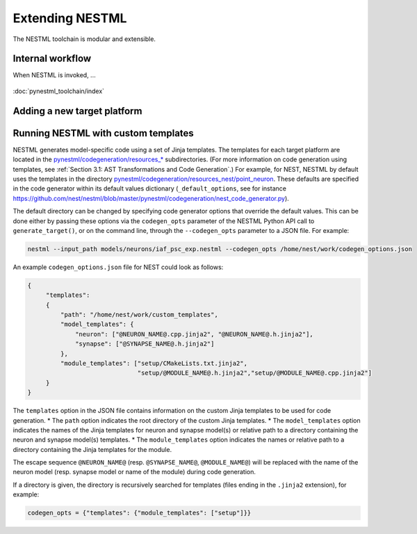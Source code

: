 Extending NESTML
################

The NESTML toolchain is modular and extensible.

Internal workflow
-----------------

When NESTML is invoked, ...

.. figure:: https://raw.githubusercontent.com/nest/nestml/master/doc/fig/internal_workflow.png
   :alt: NESTML model(s) → Parsing and validation → Transform → (+ Templates) → Generate code (and build) → Executable (binary) code

:doc:`pynestml_toolchain/index`


Adding a new target platform
----------------------------


Running NESTML with custom templates
------------------------------------

NESTML generates model-specific code using a set of Jinja templates. The templates for each target platform are located in the `pynestml/codegeneration/resources_* <https://github.com/nest/nestml/tree/master/pynestml/codegeneration>`__ subdirectories. (For more information on code generation using templates, see :ref:`Section 3.1: AST Transformations and Code Generation`.) For example, for NEST, NESTML by default uses the templates in the directory `pynestml/codegeneration/resources_nest/point_neuron <https://github.com/nest/nestml/tree/master/pynestml/codegeneration/resources_nest/point_neuron>`__. These defaults are specified in the code generator within its default values dictionary (``_default_options``, see for instance https://github.com/nest/nestml/blob/master/pynestml/codegeneration/nest_code_generator.py).

The default directory can be changed by specifying code generator options that override the default values. This can be done either by passing these options via the ``codegen_opts`` parameter of the NESTML Python API call to ``generate_target()``, or on the command line, through the ``--codegen_opts`` parameter to a JSON file. For example:

.. code-block:: bash

   nestml --input_path models/neurons/iaf_psc_exp.nestml --codegen_opts /home/nest/work/codegen_options.json

An example ``codegen_options.json`` file for NEST could look as follows:

.. code-block:: json

   {
        "templates":
        {
            "path": "/home/nest/work/custom_templates",
            "model_templates": {
                "neuron": ["@NEURON_NAME@.cpp.jinja2", "@NEURON_NAME@.h.jinja2"],
                "synapse": ["@SYNAPSE_NAME@.h.jinja2"]
            },
            "module_templates": ["setup/CMakeLists.txt.jinja2",
                                 "setup/@MODULE_NAME@.h.jinja2","setup/@MODULE_NAME@.cpp.jinja2"]
        }
   }

The ``templates`` option in the JSON file contains information on the custom Jinja templates to be used for code generation.
* The ``path`` option indicates the root directory of the custom Jinja templates.
* The ``model_templates`` option indicates the names of the Jinja templates for neuron and synapse model(s) or relative path to a directory containing the neuron and synapse model(s) templates.
* The ``module_templates`` option indicates the names or relative path to a directory containing the Jinja templates for the module.

The escape sequence ``@NEURON_NAME@`` (resp. ``@SYNAPSE_NAME@``, ``@MODULE_NAME@``) will be replaced with the name of the neuron model (resp. synapse model or name of the module) during code generation.

If a directory is given, the directory is recursively searched for templates (files ending in the ``.jinja2`` extension), for example:

.. code-block:: python

   codegen_opts = {"templates": {"module_templates": ["setup"]}}

